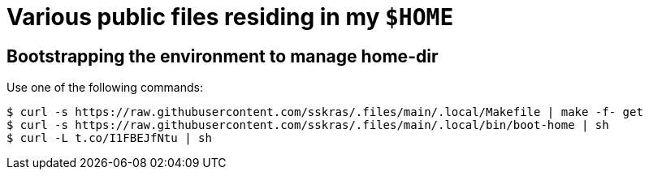 // SPDX-License-Identifier: BlueOak-1.0.0
// SPDX-FileCopyrightText: 2023 Saulius Krasuckas <saulius2_at_ar-fi_point_lt> | sskras

= Various public files residing in my `$HOME`

== Bootstrapping the environment to manage home-dir

Use one of the following commands:

```sh
$ curl -s https://raw.githubusercontent.com/sskras/.files/main/.local/Makefile | make -f- get
$ curl -s https://raw.githubusercontent.com/sskras/.files/main/.local/bin/boot-home | sh
$ curl -L t.co/I1FBEJfNtu | sh
```
